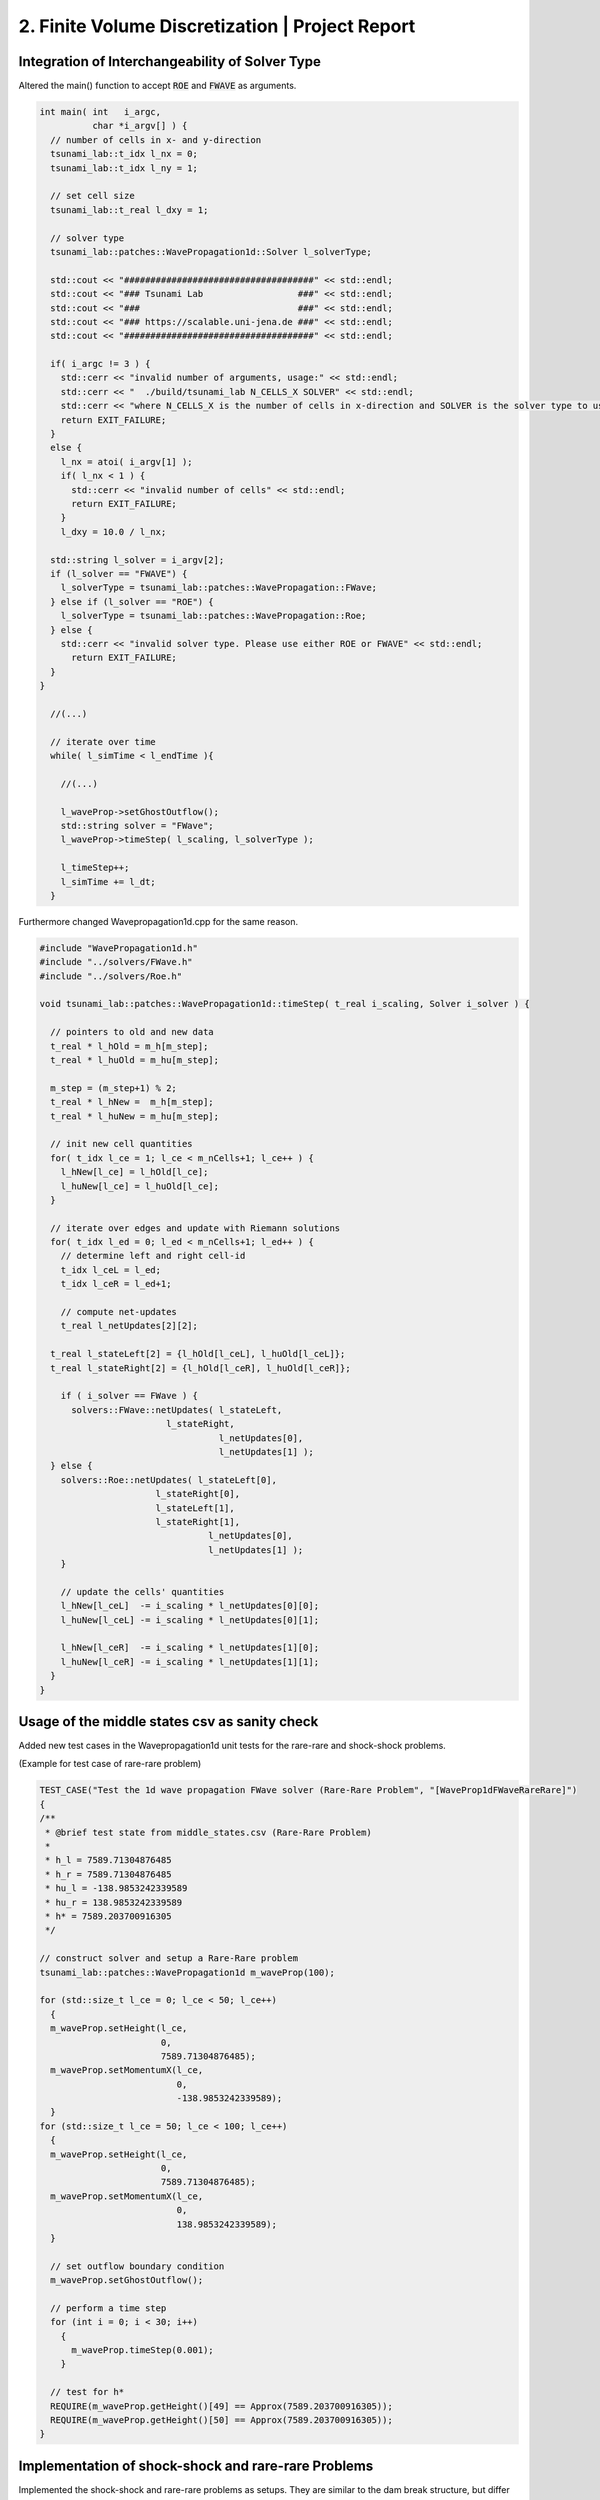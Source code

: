 2. Finite Volume Discretization | Project Report
===========================================================

Integration of Interchangeability of Solver Type
------------------------------------------------

Altered the main() function to accept :code:`ROE` and :code:`FWAVE` as arguments.

.. code-block:: c++

  int main( int   i_argc,
            char *i_argv[] ) {
    // number of cells in x- and y-direction
    tsunami_lab::t_idx l_nx = 0;
    tsunami_lab::t_idx l_ny = 1;

    // set cell size
    tsunami_lab::t_real l_dxy = 1;

    // solver type
    tsunami_lab::patches::WavePropagation1d::Solver l_solverType;

    std::cout << "####################################" << std::endl;
    std::cout << "### Tsunami Lab                  ###" << std::endl;
    std::cout << "###                              ###" << std::endl;
    std::cout << "### https://scalable.uni-jena.de ###" << std::endl;
    std::cout << "####################################" << std::endl;

    if( i_argc != 3 ) {
      std::cerr << "invalid number of arguments, usage:" << std::endl;
      std::cerr << "  ./build/tsunami_lab N_CELLS_X SOLVER" << std::endl;
      std::cerr << "where N_CELLS_X is the number of cells in x-direction and SOLVER is the solver type to use." << std::endl;
      return EXIT_FAILURE;
    }
    else {
      l_nx = atoi( i_argv[1] );
      if( l_nx < 1 ) {
        std::cerr << "invalid number of cells" << std::endl;
        return EXIT_FAILURE;
      }
      l_dxy = 10.0 / l_nx;

    std::string l_solver = i_argv[2];
    if (l_solver == "FWAVE") {
      l_solverType = tsunami_lab::patches::WavePropagation::FWave;
    } else if (l_solver == "ROE") {
      l_solverType = tsunami_lab::patches::WavePropagation::Roe;
    } else {
      std::cerr << "invalid solver type. Please use either ROE or FWAVE" << std::endl;
        return EXIT_FAILURE;
    }
  }
    
    //(...)

    // iterate over time
    while( l_simTime < l_endTime ){
      
      //(...)
      
      l_waveProp->setGhostOutflow();
      std::string solver = "FWave";
      l_waveProp->timeStep( l_scaling, l_solverType );

      l_timeStep++;
      l_simTime += l_dt;
    }


Furthermore changed Wavepropagation1d.cpp for the same reason.

.. code-block:: c++

  #include "WavePropagation1d.h"
  #include "../solvers/FWave.h"
  #include "../solvers/Roe.h"
  
  void tsunami_lab::patches::WavePropagation1d::timeStep( t_real i_scaling, Solver i_solver ) {
    
    // pointers to old and new data
    t_real * l_hOld = m_h[m_step];
    t_real * l_huOld = m_hu[m_step];

    m_step = (m_step+1) % 2;
    t_real * l_hNew =  m_h[m_step];
    t_real * l_huNew = m_hu[m_step];

    // init new cell quantities
    for( t_idx l_ce = 1; l_ce < m_nCells+1; l_ce++ ) {
      l_hNew[l_ce] = l_hOld[l_ce];
      l_huNew[l_ce] = l_huOld[l_ce];
    }

    // iterate over edges and update with Riemann solutions
    for( t_idx l_ed = 0; l_ed < m_nCells+1; l_ed++ ) {
      // determine left and right cell-id
      t_idx l_ceL = l_ed;
      t_idx l_ceR = l_ed+1;

      // compute net-updates
      t_real l_netUpdates[2][2];
    
    t_real l_stateLeft[2] = {l_hOld[l_ceL], l_huOld[l_ceL]};
    t_real l_stateRight[2] = {l_hOld[l_ceR], l_huOld[l_ceR]};

      if ( i_solver == FWave ) {
        solvers::FWave::netUpdates( l_stateLeft, 
                          l_stateRight, 
                                    l_netUpdates[0],
                                    l_netUpdates[1] );
    } else {
      solvers::Roe::netUpdates( l_stateLeft[0], 
                        l_stateRight[0], 
                        l_stateLeft[1], 
                        l_stateRight[1], 
                                  l_netUpdates[0],
                                  l_netUpdates[1] );
      }

      // update the cells' quantities
      l_hNew[l_ceL]  -= i_scaling * l_netUpdates[0][0];
      l_huNew[l_ceL] -= i_scaling * l_netUpdates[0][1];

      l_hNew[l_ceR]  -= i_scaling * l_netUpdates[1][0];
      l_huNew[l_ceR] -= i_scaling * l_netUpdates[1][1];
    }
  }

Usage of the middle states csv as sanity check
----------------------------------------------

Added new test cases in the Wavepropagation1d unit tests for the rare-rare and shock-shock problems.

(Example for test case of rare-rare problem)

.. code-block:: c++

  TEST_CASE("Test the 1d wave propagation FWave solver (Rare-Rare Problem", "[WaveProp1dFWaveRareRare]")
  {
  /**
   * @brief test state from middle_states.csv (Rare-Rare Problem)
   *
   * h_l = 7589.71304876485
   * h_r = 7589.71304876485
   * hu_l = -138.9853242339589
   * hu_r = 138.9853242339589
   * h* = 7589.203700916305
   */

  // construct solver and setup a Rare-Rare problem
  tsunami_lab::patches::WavePropagation1d m_waveProp(100);

  for (std::size_t l_ce = 0; l_ce < 50; l_ce++)
    {
    m_waveProp.setHeight(l_ce,
                         0,
                         7589.71304876485);
    m_waveProp.setMomentumX(l_ce,
                            0,
                            -138.9853242339589);
    }
  for (std::size_t l_ce = 50; l_ce < 100; l_ce++)
    {
    m_waveProp.setHeight(l_ce,
                         0,
                         7589.71304876485);
    m_waveProp.setMomentumX(l_ce,
                            0,
                            138.9853242339589);
    }

    // set outflow boundary condition
    m_waveProp.setGhostOutflow();

    // perform a time step
    for (int i = 0; i < 30; i++)
      {
        m_waveProp.timeStep(0.001);
      }

    // test for h*
    REQUIRE(m_waveProp.getHeight()[49] == Approx(7589.203700916305));
    REQUIRE(m_waveProp.getHeight()[50] == Approx(7589.203700916305));
  }

Implementation of shock-shock and rare-rare Problems
----------------------------------------------------

Implemented the shock-shock and rare-rare problems as setups. They are similar to the dam break structure, but differ in the water height and the momenta. 
There is only one water height, and the momentum is opposite for the two setups.

.. code-block:: c++

  tsunami_lab::setups::ShockShock1d::ShockShock1d(t_real i_height,
                                                  t_real i_momentum,
                                                  t_real i_midPos)
  {
      m_height = i_height;
      m_momentum = i_momentum;
      m_midPos = i_midPos;
  }

 tsunami_lab::t_real tsunami_lab::setups::ShockShock1d::getHeight(t_real,
                                                                  t_real) const
  {
    return m_height;
  }

  tsunami_lab::t_real tsunami_lab::setups::ShockShock1d::getMomentumX(t_real i_x,
                                                                      t_real) const
  {
    if (i_x < m_midPos)
      {
          return m_momentum;
      }
    else
      {
          return -m_momentum;
      }
  }

  tsunami_lab::t_real tsunami_lab::setups::ShockShock1d::getMomentumY(t_real,
                                                                      t_real) const
  {
    return 0;
  }

.. code-block:: c++

  tsunami_lab::setups::RareRare1d::RareRare1d(t_real i_height,
                                              t_real i_momentum,
                                              t_real i_midPos)
  {
      m_height = i_height;
      m_momentum = i_momentum;
      m_midPos = i_midPos;
  }

  tsunami_lab::t_real tsunami_lab::setups::RareRare1d::getHeight(t_real,
                                                                t_real) const
  {
    return m_height;
  }

  tsunami_lab::t_real tsunami_lab::setups::RareRare1d::getMomentumX(t_real i_x,
                                                                    t_real) const
  {
    if (i_x < m_midPos)
      {
          return -m_momentum;
      }
    else
      {
          return m_momentum;
      }
  }

  tsunami_lab::t_real tsunami_lab::setups::RareRare1d::getMomentumY(t_real,
                                                                    t_real) const
  {
    return 0;
  }

Observation of the influence of initial parameters on shock-shock/rare-rare problems
------------------------------------------------------------------------------------

The higher the momentum :math:`u_l`, the higher the middlestate height.
The higher the height :math:`h_l`, the higher the middlestate height and wavespeeds.

.. video:: _static/animations/02/rare_10_5_70.mp4
	 :autoplay:
	 :nocontrols:
	 :loop:
	 :height: 300
	 :width: 650

.. video:: _static/animations/02/rare_10_10_70.mp4
	 :autoplay:
	 :nocontrols:
	 :loop:
	 :height: 300
	 :width: 650

The Wavespeeds are proportional to the square root of the initial height. Furthermore they are independent of the initial momentum.

.. math::
  h_r &= h_l \\
  hu_r &= -hu_l \\
  u_r &= -u_l \\
  h &= \frac{1}{2}(h_l+h_r) = h_l = h_r \\
  u &= \frac{u_l \sqrt{h_l} + u_r \sqrt{h_r}}{\sqrt{h_l}+\sqrt{h_r}} = 0 \\
  \lambda_{1,2} &= \mp \sqrt{gh}

Observation of the influence of the initial parameters on dam break problems
----------------------------------------------------------------------------

The higher the initial height difference, the higher the middle state. It affects the rarefaction wave as well in terms of wave speed (slowing down). 
Furthermore, it seems that the (shock) wavespeeds are proportional to the sqrt of the height.


Village Evacuation 
------------------

initial values:

.. math::

  s_{village} = 25km = 25000m\quad q_l = \begin{bmatrix} 14 \\ 0 \end{bmatrix}\quad q_r = \begin{bmatrix} 3.5 \\ 0.7 \end{bmatrix}\\

with

.. math::

  h_l = 14m\quad h_r = 3.5m\quad u_l = 0 \frac{m}{s}\quad u_r = 0.7 \frac{m}{s}

calculate Roe height :math:`h^{Roe}` and the Roe wavespeed :math:`u^{Roe}`:

.. math::

  h^{Roe} &= \frac{1}{2} (h_l + h_r) = \frac{1}{2} (14m + 3.5m) = 8.75 m \\
  u^{Roe} &= \frac{u_l \sqrt{h_l} + u_r \sqrt{h_r}}{\sqrt{h_l}+\sqrt{h_r}} = \frac{0 \frac{m}{s} \cdot \sqrt{14m} + 0.7 \frac{m}{s} \cdot \sqrt{3.5m}}{\sqrt{14m}+\sqrt{3.5m}} = 0.23333 \frac{m}{s}\\

now use :math:`h^{Roe}` and :math:`u^{Roe}` to calculate :math:`\lambda_r^{Roe}`:

.. math::

  \lambda_r^{Roe} = u^{Roe} + \sqrt{gh^{Roe}} = 0.23333\frac{m}{s} + \sqrt{9.80665\frac{m}{s^2} \cdot 8.75m} = 9.49660 \frac{m}{s} \\

and finally calculate the time left for evacuation of the village :math:`t_{evacuation}`:

.. math::

  t_{evacuation} = \frac{s_{village}}{\lambda_r^{Roe}} = \frac{25000m}{9.49660 \frac{m}{s}} = 2.632,52 s = 43.88 min


Individual Member Contributions
--------------------------------

Marek Sommerfeld: implementation of Solver interchangeability, Rare-Rare/Shock-Shock setup, CI Integration unit tests/Sphinx static page

Moritz Rätz: Wavepropagation Unit test, Rare-Rare/Shock-Shock setup and Project Report


